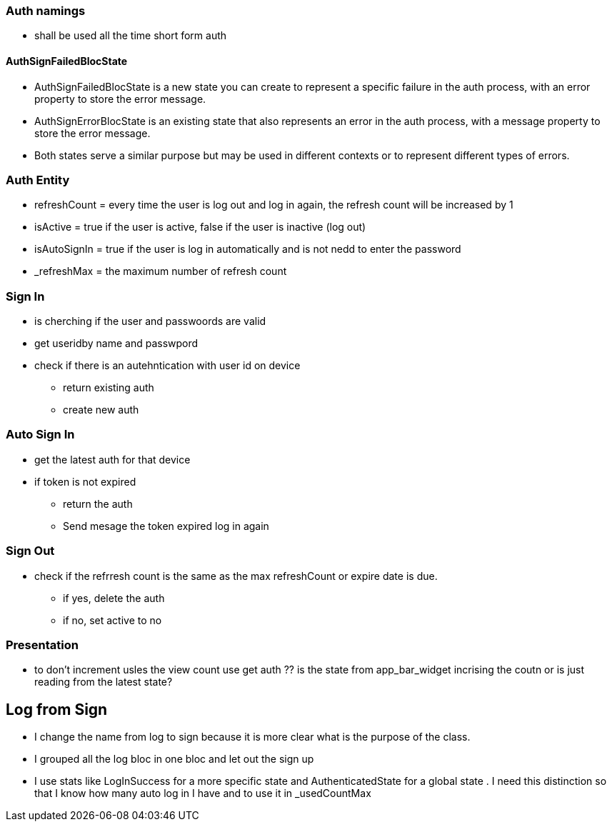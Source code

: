 === Auth namings

* shall be used all the time short form auth


==== AuthSignFailedBlocState

* AuthSignFailedBlocState is a new state you can create to represent a specific failure in the
auth process, with an error property to store the error message.
* AuthSignErrorBlocState is an existing state that also represents an error in the auth
process, with a message property to store the error message.
* Both states serve a similar purpose but may be used in different contexts or to represent
different types of errors.

=== Auth Entity

* refreshCount = every time the user is log out and log in again, the refresh count will be
increased by 1
* isActive = true if the user is active, false if the user is inactive (log out)
* isAutoSignIn = true if the user is log in automatically and is not nedd to enter the password
* _refreshMax = the maximum number of refresh count

=== Sign In

* is cherching if the user and passwoords are valid
* get useridby name and passwpord
* check if there is an autehntication with user id on device
** return existing auth
** create new auth

=== Auto Sign In

* get the latest auth for that device
* if token is not expired
** return the auth
** Send mesage the token expired log in again

=== Sign Out

* check if the refrresh count is the same as the max refreshCount or expire date is due.
** if yes, delete the auth
** if no, set active to no

=== Presentation

* to don't increment usles the view count use get auth
?? is the state from app_bar_widget incrising the coutn or is just reading from the latest state?

== Log from Sign

* I change the name from log to sign because it is more clear what is the purpose of the class.
* I grouped all the log bloc in one bloc and let out the sign up
* I use stats like LogInSuccess for a more specific state and AuthenticatedState  for a global
state . I need this distinction so that I know how many auto log in I have and to use it in _usedCountMax


